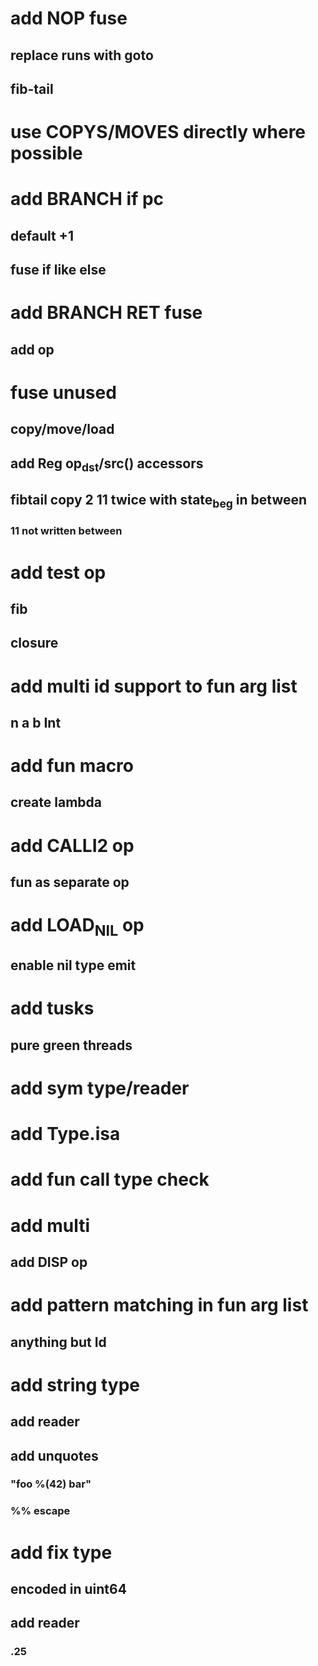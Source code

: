 * add NOP fuse
** replace runs with goto
** fib-tail
* use COPYS/MOVES directly where possible
* add BRANCH if pc
** default +1
** fuse if like else
* add BRANCH RET fuse
** add op
* fuse unused
** copy/move/load
** add Reg op_dst/src() accessors
** fibtail copy 2 11 twice with state_beg in between
*** 11 not written between
* add test op
** fib
** closure
* add multi id support to fun arg list
** n a b Int
* add fun macro
** create lambda
* add CALLI2 op
** fun as separate op
* add LOAD_NIL op
** enable nil type emit
* add tusks
** pure green threads
* add sym type/reader
* add Type.isa
* add fun call type check
* add multi
** add DISP op
* add pattern matching in fun arg list
** anything but Id
* add string type
** add reader
** add unquotes
*** "foo %(42) bar"
*** %% escape
* add fix type
** encoded in uint64
** add reader
*** .25
